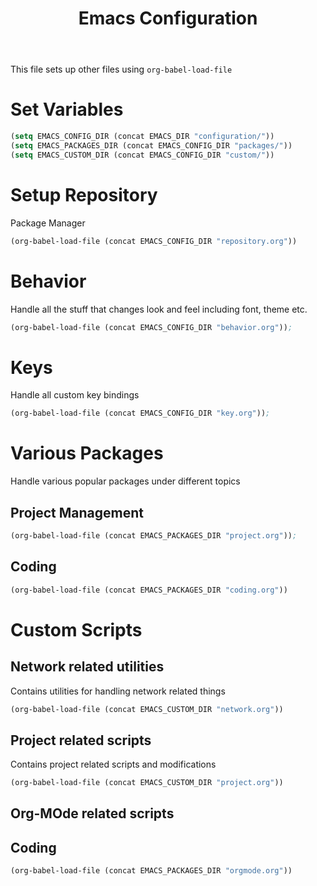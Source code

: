 #+TITLE: Emacs Configuration
This file sets up other files using ~org-babel-load-file~

* Set Variables
#+BEGIN_SRC emacs-lisp
(setq EMACS_CONFIG_DIR (concat EMACS_DIR "configuration/"))
(setq EMACS_PACKAGES_DIR (concat EMACS_CONFIG_DIR "packages/"))
(setq EMACS_CUSTOM_DIR (concat EMACS_CONFIG_DIR "custom/"))
#+END_SRC

* Setup Repository
Package Manager
#+begin_src emacs-lisp
  (org-babel-load-file (concat EMACS_CONFIG_DIR "repository.org"))
#+end_src

* Behavior
Handle all the stuff that changes look and feel including font, theme etc.
#+begin_src emacs-lisp
  (org-babel-load-file (concat EMACS_CONFIG_DIR "behavior.org"));
#+end_src

* Keys
Handle all custom key bindings
#+begin_src emacs-lisp
  (org-babel-load-file (concat EMACS_CONFIG_DIR "key.org"));
#+end_src

* Various Packages
Handle various popular packages under different topics

** Project Management
#+begin_src emacs-lisp
  (org-babel-load-file (concat EMACS_PACKAGES_DIR "project.org"));
#+end_src

** Coding
#+BEGIN_SRC emacs-lisp
(org-babel-load-file (concat EMACS_PACKAGES_DIR "coding.org"))
#+END_SRC

* Custom Scripts
** Network related utilities
Contains utilities for handling network related things
#+BEGIN_SRC emacs-lisp
  (org-babel-load-file (concat EMACS_CUSTOM_DIR "network.org"))
#+END_SRC

** Project related scripts
Contains project related scripts and modifications
#+BEGIN_SRC emacs-lisp
  (org-babel-load-file (concat EMACS_CUSTOM_DIR "project.org"))
#+END_SRC

** Org-MOde related scripts
** Coding
#+BEGIN_SRC emacs-lisp
(org-babel-load-file (concat EMACS_PACKAGES_DIR "orgmode.org"))
#+END_SRC

